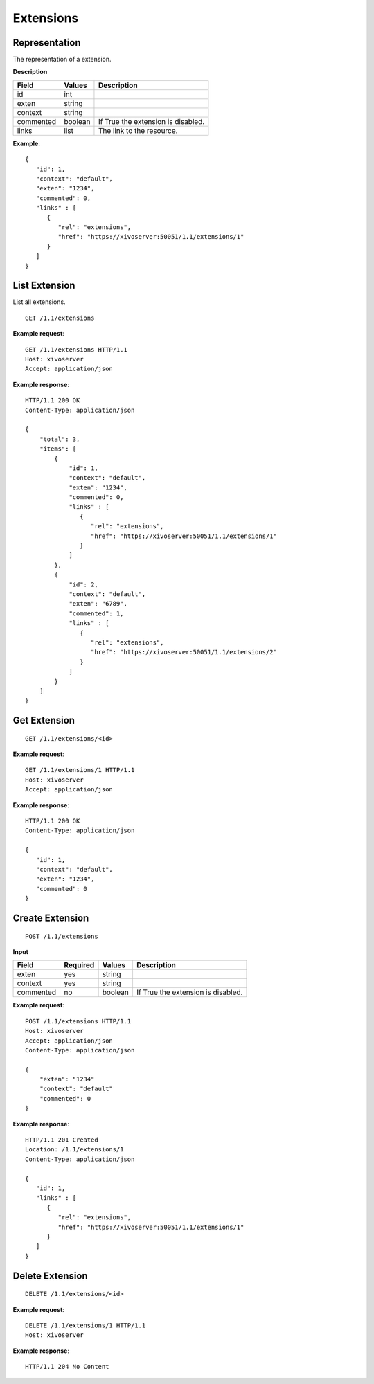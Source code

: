 **********
Extensions
**********

Representation
==============

The representation of a extension.

**Description**

+-----------+---------+------------------------------------+
| Field     | Values  | Description                        |
+===========+=========+====================================+
| id        | int     |                                    |
+-----------+---------+------------------------------------+
| exten     | string  |                                    |
+-----------+---------+------------------------------------+
| context   | string  |                                    |
+-----------+---------+------------------------------------+
| commented | boolean | If True the extension is disabled. |
+-----------+---------+------------------------------------+
| links     | list    | The link to the resource.          |
+-----------+---------+------------------------------------+

**Example**::

   {
      "id": 1,
      "context": "default",
      "exten": "1234",
      "commented": 0,
      "links" : [
         {
            "rel": "extensions",
            "href": "https://xivoserver:50051/1.1/extensions/1"
         }
      ]
   }


List Extension
==============

List all extensions.

::

   GET /1.1/extensions

**Example request**::

   GET /1.1/extensions HTTP/1.1
   Host: xivoserver
   Accept: application/json

**Example response**::

   HTTP/1.1 200 OK
   Content-Type: application/json

   {
       "total": 3,
       "items": [
           {
               "id": 1,
               "context": "default",
               "exten": "1234",
               "commented": 0,
               "links" : [
                  {
                     "rel": "extensions",
                     "href": "https://xivoserver:50051/1.1/extensions/1"
                  }
               ]
           },
           {
               "id": 2,
               "context": "default",
               "exten": "6789",
               "commented": 1,
               "links" : [
                  {
                     "rel": "extensions",
                     "href": "https://xivoserver:50051/1.1/extensions/2"
                  }
               ]
           }
       ]
   }


Get Extension
=============

::

   GET /1.1/extensions/<id>

**Example request**::

   GET /1.1/extensions/1 HTTP/1.1
   Host: xivoserver
   Accept: application/json

**Example response**::

   HTTP/1.1 200 OK
   Content-Type: application/json

   {
      "id": 1,
      "context": "default",
      "exten": "1234",
      "commented": 0
   }


Create Extension
================

::

   POST /1.1/extensions

**Input**

+-----------+----------+---------+------------------------------------+
| Field     | Required | Values  | Description                        |
+===========+==========+=========+====================================+
| exten     | yes      | string  |                                    |
+-----------+----------+---------+------------------------------------+
| context   | yes      | string  |                                    |
+-----------+----------+---------+------------------------------------+
| commented | no       | boolean | If True the extension is disabled. |
+-----------+----------+---------+------------------------------------+

**Example request**::

   POST /1.1/extensions HTTP/1.1
   Host: xivoserver
   Accept: application/json
   Content-Type: application/json

   {
       "exten": "1234"
       "context": "default"
       "commented": 0
   }

**Example response**::

   HTTP/1.1 201 Created
   Location: /1.1/extensions/1
   Content-Type: application/json

   {
      "id": 1,
      "links" : [
         {
            "rel": "extensions",
            "href": "https://xivoserver:50051/1.1/extensions/1"
         }
      ]
   }


Delete Extension
================

::

   DELETE /1.1/extensions/<id>

**Example request**::

   DELETE /1.1/extensions/1 HTTP/1.1
   Host: xivoserver

**Example response**::

   HTTP/1.1 204 No Content
